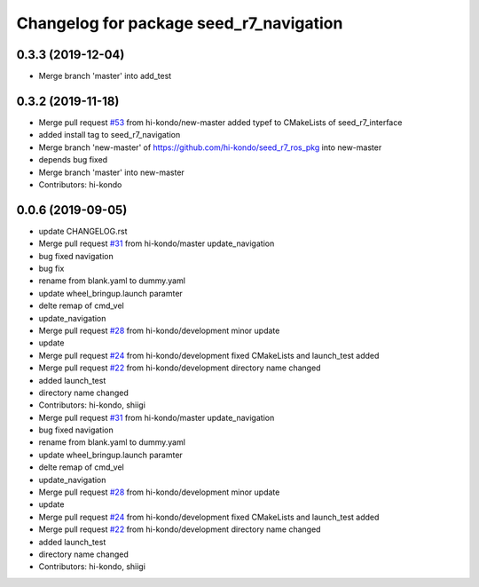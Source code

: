 ^^^^^^^^^^^^^^^^^^^^^^^^^^^^^^^^^^^^^^^^
Changelog for package seed_r7_navigation
^^^^^^^^^^^^^^^^^^^^^^^^^^^^^^^^^^^^^^^^

0.3.3 (2019-12-04)
------------------
* Merge branch 'master' into add_test

0.3.2 (2019-11-18)
-----------
* Merge pull request `#53 <https://github.com/seed-solutions/seed_r7_ros_pkg/issues/53>`_ from hi-kondo/new-master
  added typef to CMakeLists of seed_r7_interface
* added install tag to seed_r7_navigation
* Merge branch 'new-master' of https://github.com/hi-kondo/seed_r7_ros_pkg into new-master
* depends bug fixed
* Merge branch 'master' into new-master
* Contributors: hi-kondo

0.0.6 (2019-09-05)
------------------
* update CHANGELOG.rst
* Merge pull request `#31 <https://github.com/hi-kondo/seed_r7_ros_pkg/issues/31>`_ from hi-kondo/master
  update_navigation
* bug fixed navigation
* bug fix
* rename from blank.yaml to dummy.yaml
* update wheel_bringup.launch paramter
* delte remap of cmd_vel
* update_navigation
* Merge pull request `#28 <https://github.com/hi-kondo/seed_r7_ros_pkg/issues/28>`_ from hi-kondo/development
  minor update
* update
* Merge pull request `#24 <https://github.com/hi-kondo/seed_r7_ros_pkg/issues/24>`_ from hi-kondo/development
  fixed CMakeLists and launch_test added
* Merge pull request `#22 <https://github.com/hi-kondo/seed_r7_ros_pkg/issues/22>`_ from hi-kondo/development
  directory name changed
* added launch_test
* directory name changed
* Contributors: hi-kondo, shiigi

* Merge pull request `#31 <https://github.com/hi-kondo/seed_r7_ros_pkg/issues/31>`_ from hi-kondo/master
  update_navigation
* bug fixed navigation
* rename from blank.yaml to dummy.yaml
* update wheel_bringup.launch paramter
* delte remap of cmd_vel
* update_navigation
* Merge pull request `#28 <https://github.com/hi-kondo/seed_r7_ros_pkg/issues/28>`_ from hi-kondo/development
  minor update
* update
* Merge pull request `#24 <https://github.com/hi-kondo/seed_r7_ros_pkg/issues/24>`_ from hi-kondo/development
  fixed CMakeLists and launch_test added
* Merge pull request `#22 <https://github.com/hi-kondo/seed_r7_ros_pkg/issues/22>`_ from hi-kondo/development
  directory name changed
* added launch_test
* directory name changed
* Contributors: hi-kondo, shiigi

